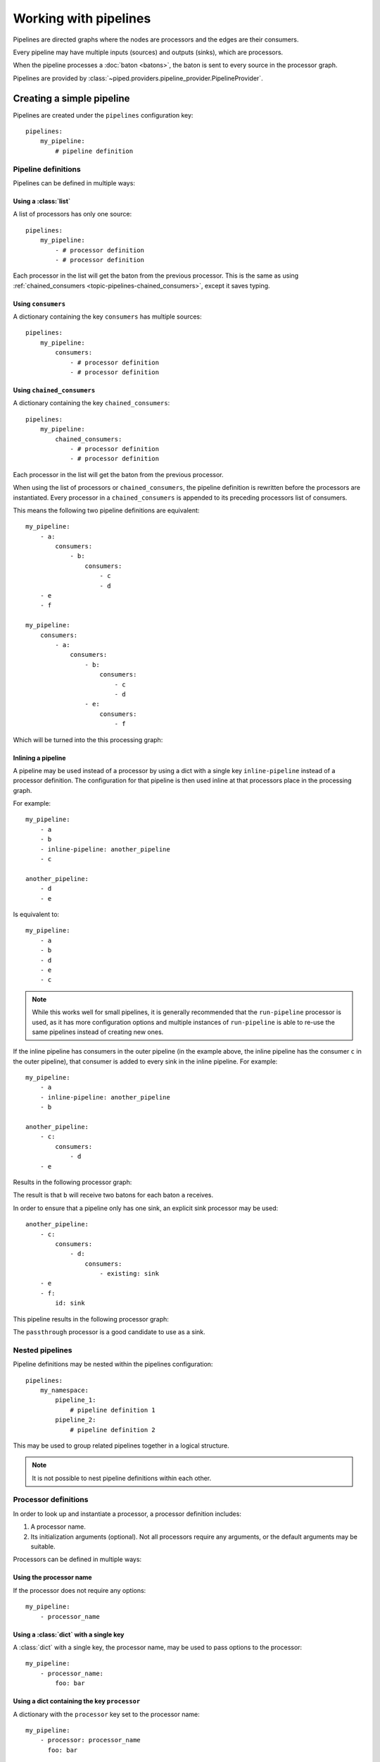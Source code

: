 Working with pipelines
======================

Pipelines are directed graphs where the nodes are processors and the edges are their consumers.

Every pipeline may have multiple inputs (sources) and outputs (sinks), which are processors.

When the pipeline processes a :doc:`baton <batons>`, the baton is sent to every source in the processor graph.


Pipelines are provided by :class:`~piped.providers.pipeline_provider.PipelineProvider`.

.. highlight:: yaml


Creating a simple pipeline
--------------------------

Pipelines are created under the ``pipelines`` configuration key::

    pipelines:
        my_pipeline:
            # pipeline definition


Pipeline definitions
^^^^^^^^^^^^^^^^^^^^

Pipelines can be defined in multiple ways:


Using a :class:`list`
"""""""""""""""""""""

A list of processors has only one source::

    pipelines:
        my_pipeline:
            - # processor definition
            - # processor definition

Each processor in the list will get the baton from the previous processor.
This is the same as using :ref:`chained_consumers <topic-pipelines-chained_consumers>`, except
it saves typing.



Using ``consumers``
"""""""""""""""""""

A dictionary containing the key ``consumers`` has multiple sources::

    pipelines:
        my_pipeline:
            consumers:
                - # processor definition
                - # processor definition


.. _topic-pipelines-chained_consumers:

Using ``chained_consumers``
"""""""""""""""""""""""""""

A dictionary containing the key ``chained_consumers``::

    pipelines:
        my_pipeline:
            chained_consumers:
                - # processor definition
                - # processor definition

Each processor in the list will get the baton from the previous processor.


.. _topic-pipelines-chained_consumers-rewriting:

When using the list of processors or ``chained_consumers``, the pipeline definition is rewritten
before the processors are instantiated. Every processor in a ``chained_consumers`` is appended to its
preceding processors list of consumers.

This means the following two pipeline definitions are equivalent::

    my_pipeline:
        - a:
            consumers:
                - b:
                    consumers:
                        - c
                        - d
        - e
        - f

    my_pipeline:
        consumers:
            - a:
                consumers:
                    - b:
                        consumers:
                            - c
                            - d
                    - e:
                        consumers:
                            - f

Which will be turned into the this processing graph:

.. digraph:: chained_consumers

    a -> b
    b -> c
    b -> d
    a -> e
    e -> f

Inlining a pipeline
"""""""""""""""""""

A pipeline may be used instead of a processor by using a dict with a single key ``inline-pipeline``
instead of a processor definition. The configuration for that pipeline is then used inline at
that processors place in the processing graph.

For example::

    my_pipeline:
        - a
        - b
        - inline-pipeline: another_pipeline
        - c

    another_pipeline:
        - d
        - e

Is equivalent to::

    my_pipeline:
        - a
        - b
        - d
        - e
        - c

.. note:: While this works well for small pipelines, it is generally recommended that the
    ``run-pipeline`` processor is used, as it has more configuration options and multiple
    instances of ``run-pipeline`` is able to re-use the same pipelines instead of creating
    new ones.


If the inline pipeline has consumers in the outer pipeline (in the example above, the
inline pipeline has the consumer ``c`` in the outer pipeline), that consumer is added
to every sink in the inline pipeline. For example::

    my_pipeline:
        - a
        - inline-pipeline: another_pipeline
        - b

    another_pipeline:
        - c:
            consumers:
                - d
        - e

Results in the following processor graph:

.. digraph:: inline_pipeline_consumers

    a -> c

    c -> d
    c -> e

    e -> b
    d -> b

The result is that ``b`` will receive two batons for each baton ``a`` receives.

In order to ensure that a pipeline only has one sink, an explicit sink processor may be used::

    another_pipeline:
        - c:
            consumers:
                - d:
                    consumers:
                        - existing: sink
        - e
        - f:
            id: sink

This pipeline results in the following processor graph:

.. digraph:: inline_pipeline_consumers_sink

    a -> c

    c -> d
    d -> f
    c -> e
    e -> f

    f -> b

The ``passthrough`` processor is a good candidate to use as a sink.


Nested pipelines
^^^^^^^^^^^^^^^^

Pipeline definitions may be nested within the pipelines configuration::

    pipelines:
        my_namespace:
            pipeline_1:
                # pipeline definition 1
            pipeline_2:
                # pipeline definition 2

This may be used to group related pipelines together in a logical structure.

.. note:: It is not possible to nest pipeline definitions within each other.

Processor definitions
^^^^^^^^^^^^^^^^^^^^^

In order to look up and instantiate a processor, a processor definition includes:

#. A processor name.

#. Its initialization arguments (optional). Not all processors require any arguments, or the
   default arguments may be suitable.


Processors can be defined in multiple ways:


Using the processor name
""""""""""""""""""""""""

If the processor does not require any  options::

    my_pipeline:
        - processor_name



Using a :class:`dict` with a single key
"""""""""""""""""""""""""""""""""""""""

A :class:`dict` with a single key, the processor name, may be used to pass options to the processor::

    my_pipeline:
        - processor_name:
            foo: bar


Using a dict containing the key ``processor``
"""""""""""""""""""""""""""""""""""""""""""""

A dictionary with the ``processor`` key set to the processor name::

    my_pipeline:
        - processor: processor_name
          foo: bar



Special keys used in processor definitions
""""""""""""""""""""""""""""""""""""""""""

id:
    Used to give processors an unique id within a processor graph.

existing:
    Used to refer to other processors by id within a processor graph.

consumers:
    A list of processors. Each processor in the list receives the output
    baton from the current processor.

error_consumers:
    Same as consumers, but used when the processor or one of its consumers
    raises an exception.




.. note:: Depending on how the processor is used within a processor graph, the
    consumers and error_consumers lists may have more elements than its own local
    list of consumers declare, like in the processor ``a`` in the
    :ref:`chained_consumers <topic-pipelines-chained_consumers-rewriting>` example.


Creating processor graphs
-------------------------



A processing tree
^^^^^^^^^^^^^^^^^

Branching::

    my_pipeline:
        - a:
            consumers:
                - b
                - c
                - d

.. digraph:: simple_tree

    a -> b
    a -> c
    a -> d


Merging::

    my_pipeline:
        - a:
            consumers:
                - b:
                    consumers:
                        - existing: e_id
                - c:
                    consumers:
                        - existing: e_id
                - d:
                    consumers:
                        - existing: e_id
        - e:
            id: e_id

.. digraph:: merging

    a -> b
    a -> c
    a -> d
    b -> e
    c -> e
    d -> e


Note that ``e`` will receive three batons for every baton ``a`` receives.


Loops
"""""

A simple loop, similar to "do-while"::

    my_pipeline:
        - a:
            id: a_id
        - b
        - c:
            consumers:
                - existing: a_id
        - d

.. digraph:: simple_loop

    a -> b -> c -> d
    c -> a

.. note:: In order to avoid ``d`` receiving multiple batons for every baton ``a`` receives, ``c`` must
    implement the necessary logic to select which of its consumers it should send its output baton to.

A simple loop, similar to "while-do"::

    my_pipeline:
        - a:
            id: id_a
            consumers:
                - inline-pipeline: my_pipeline.inner
                  consumers:
                    - existing: id_a
        - d

    my_pipeline.inner:
        - b
        - c

.. digraph:: loop_using_another_pipeline

    subgraph outer {
        a -> d
    }

    subgraph chained {
        b -> c
    }

    /* connections between the subgraphs */
    a -> b
    c -> a


.. note:: In order to avoid ``d`` receiving multiple batons for every baton ``a`` receives, ``a`` must
    implement the necessary logic to select which of its consumers it should send its output baton to.


.. Concrete do-while loop::

    my_pipeline:
        - pretty-print:
            id: loop-start
        - increment:
            input_path: n
        - lambda-decider:
            input_path: n
            lambda: 'n: [0] if n <= 10 else [-1]'
            consumers:
                - existing: loop-start
        - pretty-print:
            prefix: 'finished '

..
    .. digraph:: simple_loop_with_exit_condition

        "do-something" -> "increment-counter"
        "increment-counter" -> "lambda-decider"
        "lambda-decider" -> "do-something"
        "lambda-decider" -> "pretty-print"